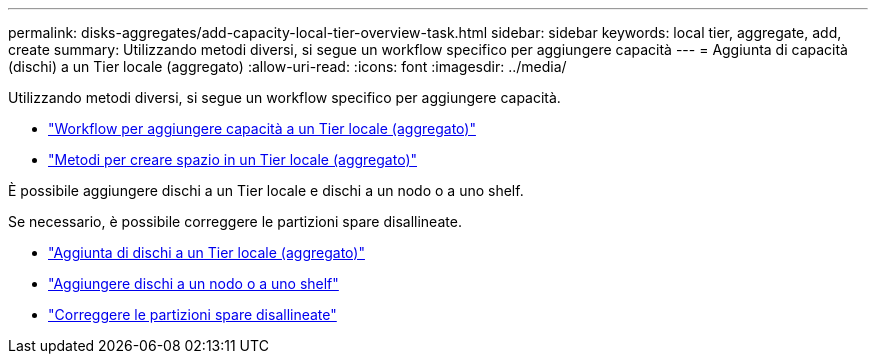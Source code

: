 ---
permalink: disks-aggregates/add-capacity-local-tier-overview-task.html 
sidebar: sidebar 
keywords: local tier, aggregate, add, create 
summary: Utilizzando metodi diversi, si segue un workflow specifico per aggiungere capacità 
---
= Aggiunta di capacità (dischi) a un Tier locale (aggregato)
:allow-uri-read: 
:icons: font
:imagesdir: ../media/


[role="lead"]
Utilizzando metodi diversi, si segue un workflow specifico per aggiungere capacità.

* link:aggregate-expansion-workflow-concept.html["Workflow per aggiungere capacità a un Tier locale (aggregato)"]
* link:methods-create-space-aggregate-concept.html["Metodi per creare spazio in un Tier locale (aggregato)"]


È possibile aggiungere dischi a un Tier locale e dischi a un nodo o a uno shelf.

Se necessario, è possibile correggere le partizioni spare disallineate.

* link:add-disks-local-tier-aggr-task.html["Aggiunta di dischi a un Tier locale (aggregato)"]
* link:add-disks-node-task.html["Aggiungere dischi a un nodo o a uno shelf"]
* link:correct-misaligned-spare-partitions-task.html["Correggere le partizioni spare disallineate"]


